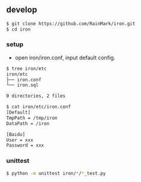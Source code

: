 ** develop

   #+begin_src bash
   $ git clone https://github.com/RainMark/iron.git
   $ cd iron
   #+end_src

*** setup

    - open iron/iron.conf, input default config.

    #+begin_src bash
    $ tree iron/etc
    iron/etc
    ├── iron.conf
    └── iron.sql

    0 directories, 2 files

    $ cat iron/etc/iron.conf
    [Default]
    TmpPath = /tmp/iron
    DataPath = /iron

    [Baidu]
    User = xxx
    Password = xxx
    #+end_src

*** unittest

    #+begin_src bash
    $ python -m unittest iron/*/*_test.py
    #+end_src
